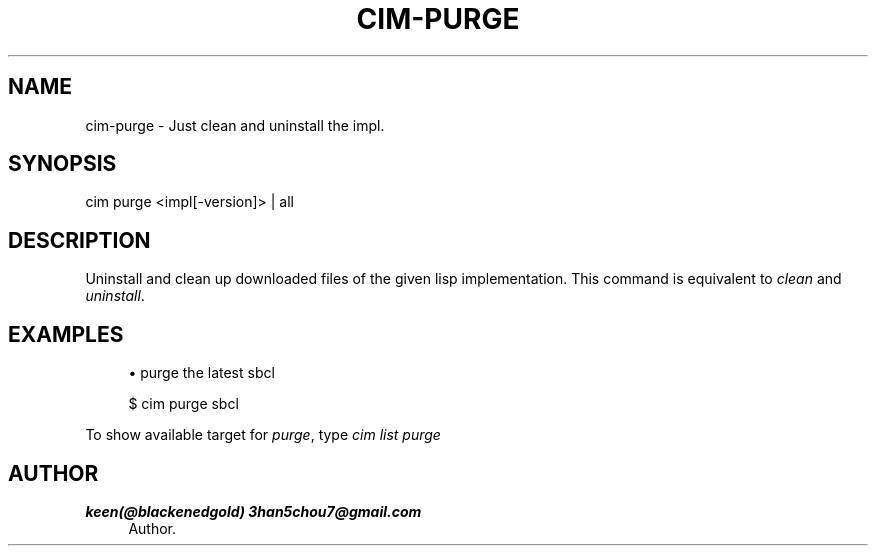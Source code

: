 '\" t
.\"     Title: cim-purge
.\"    Author: keen(@blackenedgold) 3han5chou7@gmail.com
.\" Generator: DocBook XSL Stylesheets v1.76.1 <http://docbook.sf.net/>
.\"      Date: 01/17/2015
.\"    Manual: CIM Manual
.\"    Source: \ \&
.\"  Language: English
.\"
.TH "CIM\-PURGE" "1" "01/17/2015" "\ \&" "CIM Manual"
.\" -----------------------------------------------------------------
.\" * Define some portability stuff
.\" -----------------------------------------------------------------
.\" ~~~~~~~~~~~~~~~~~~~~~~~~~~~~~~~~~~~~~~~~~~~~~~~~~~~~~~~~~~~~~~~~~
.\" http://bugs.debian.org/507673
.\" http://lists.gnu.org/archive/html/groff/2009-02/msg00013.html
.\" ~~~~~~~~~~~~~~~~~~~~~~~~~~~~~~~~~~~~~~~~~~~~~~~~~~~~~~~~~~~~~~~~~
.ie \n(.g .ds Aq \(aq
.el       .ds Aq '
.\" -----------------------------------------------------------------
.\" * set default formatting
.\" -----------------------------------------------------------------
.\" disable hyphenation
.nh
.\" disable justification (adjust text to left margin only)
.ad l
.\" -----------------------------------------------------------------
.\" * MAIN CONTENT STARTS HERE *
.\" -----------------------------------------------------------------
.SH "NAME"
cim-purge \- Just clean and uninstall the impl\&.
.SH "SYNOPSIS"
.sp
.nf
cim purge <impl[\-version]> | all
.fi
.SH "DESCRIPTION"
.sp
Uninstall and clean up downloaded files of the given lisp implementation\&. This command is equivalent to \fIclean\fR and \fIuninstall\fR\&.
.SH "EXAMPLES"
.sp
.RS 4
.ie n \{\
\h'-04'\(bu\h'+03'\c
.\}
.el \{\
.sp -1
.IP \(bu 2.3
.\}
purge the latest sbcl
.RE
.sp
.if n \{\
.RS 4
.\}
.nf
$ cim purge sbcl
.fi
.if n \{\
.RE
.\}
.sp
To show available target for \fIpurge\fR, type \fIcim list purge\fR
.SH "AUTHOR"
.PP
\fBkeen(@blackenedgold) 3han5chou7@gmail\&.com\fR
.RS 4
Author.
.RE
